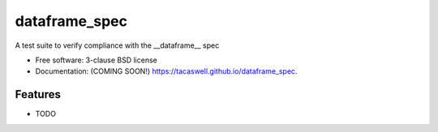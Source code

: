 ==============
dataframe_spec
==============

.. image:: https://travis-ci.com/tacaswell/dataframe_spec.svg?branch=master
    :target: https://travis-ci.com/tacaswell/dataframe_spec

.. image:: https://img.shields.io/pypi/v/dataframe_spec.svg
        :target: https://pypi.python.org/pypi/dataframe_spec


A test suite to verify compliance with the __dataframe__ spec

* Free software: 3-clause BSD license
* Documentation: (COMING SOON!) https://tacaswell.github.io/dataframe_spec.

Features
--------

* TODO
